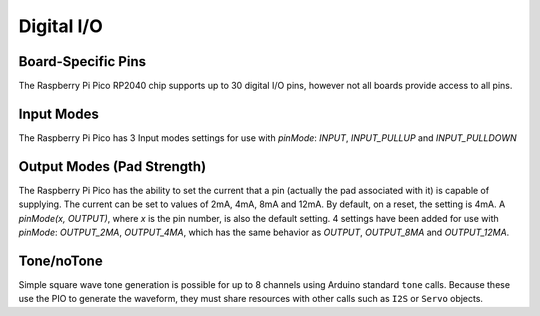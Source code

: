 Digital I/O
===========

Board-Specific Pins
-------------------
The Raspberry Pi Pico RP2040 chip supports up to 30 digital I/O pins,
however not all boards provide access to all pins.

Input Modes
-----------
The Raspberry Pi Pico has 3 Input modes settings for use with `pinMode`: `INPUT`, `INPUT_PULLUP` and `INPUT_PULLDOWN`

Output Modes (Pad Strength)
---------------------------
The Raspberry Pi Pico has the ability to set the current that a pin (actually the pad associated with it) is capable of supplying. The current can be set to values of 2mA, 4mA, 8mA and 12mA. By default, on a reset, the setting is 4mA. A `pinMode(x, OUTPUT)`, where `x` is the pin number, is also the default setting. 4 settings have been added for use with `pinMode`: `OUTPUT_2MA`, `OUTPUT_4MA`, which has the same behavior as `OUTPUT`, `OUTPUT_8MA` and `OUTPUT_12MA`.

Tone/noTone
-----------
Simple square wave tone generation is possible for up to 8 channels using
Arduino standard ``tone`` calls.  Because these use the PIO to generate the
waveform, they must share resources with other calls such as ``I2S`` or
``Servo`` objects.

